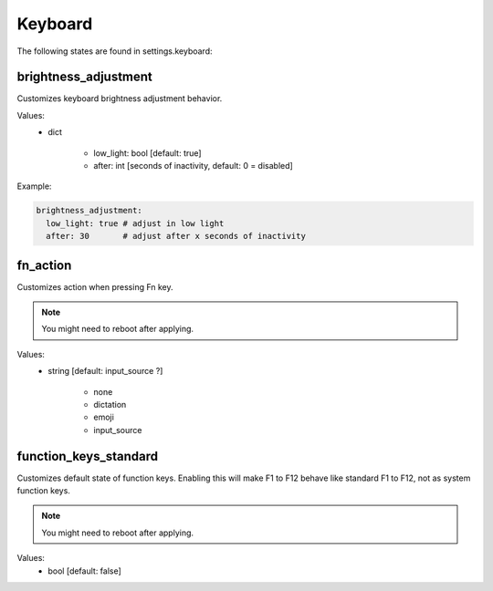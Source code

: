 Keyboard
========

The following states are found in settings.keyboard:


brightness_adjustment
---------------------
Customizes keyboard brightness adjustment behavior.

Values:
    - dict

        * low_light: bool [default: true]
        * after: int [seconds of inactivity, default: 0 = disabled]

Example:

.. code-block:: yaml

    brightness_adjustment:
      low_light: true # adjust in low light
      after: 30       # adjust after x seconds of inactivity


fn_action
---------
Customizes action when pressing Fn key.

.. note::
    You might need to reboot after applying.

Values:
    - string [default: input_source ?]

        * none
        * dictation
        * emoji
        * input_source


function_keys_standard
----------------------
Customizes default state of function keys. Enabling this will
make F1 to F12 behave like standard F1 to F12, not as system function keys.

.. note::

    You might need to reboot after applying.

Values:
    - bool [default: false]


